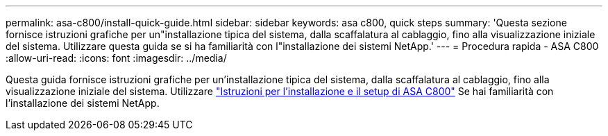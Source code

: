 ---
permalink: asa-c800/install-quick-guide.html 
sidebar: sidebar 
keywords: asa c800, quick steps 
summary: 'Questa sezione fornisce istruzioni grafiche per un"installazione tipica del sistema, dalla scaffalatura al cablaggio, fino alla visualizzazione iniziale del sistema. Utilizzare questa guida se si ha familiarità con l"installazione dei sistemi NetApp.' 
---
= Procedura rapida - ASA C800
:allow-uri-read: 
:icons: font
:imagesdir: ../media/


[role="lead"]
Questa guida fornisce istruzioni grafiche per un'installazione tipica del sistema, dalla scaffalatura al cablaggio, fino alla visualizzazione iniziale del sistema. Utilizzare link:../media/PDF/215-13082_2022-08_us-en_ASAC800_ISI.pdf["Istruzioni per l'installazione e il setup di ASA C800"^] Se hai familiarità con l'installazione dei sistemi NetApp.
